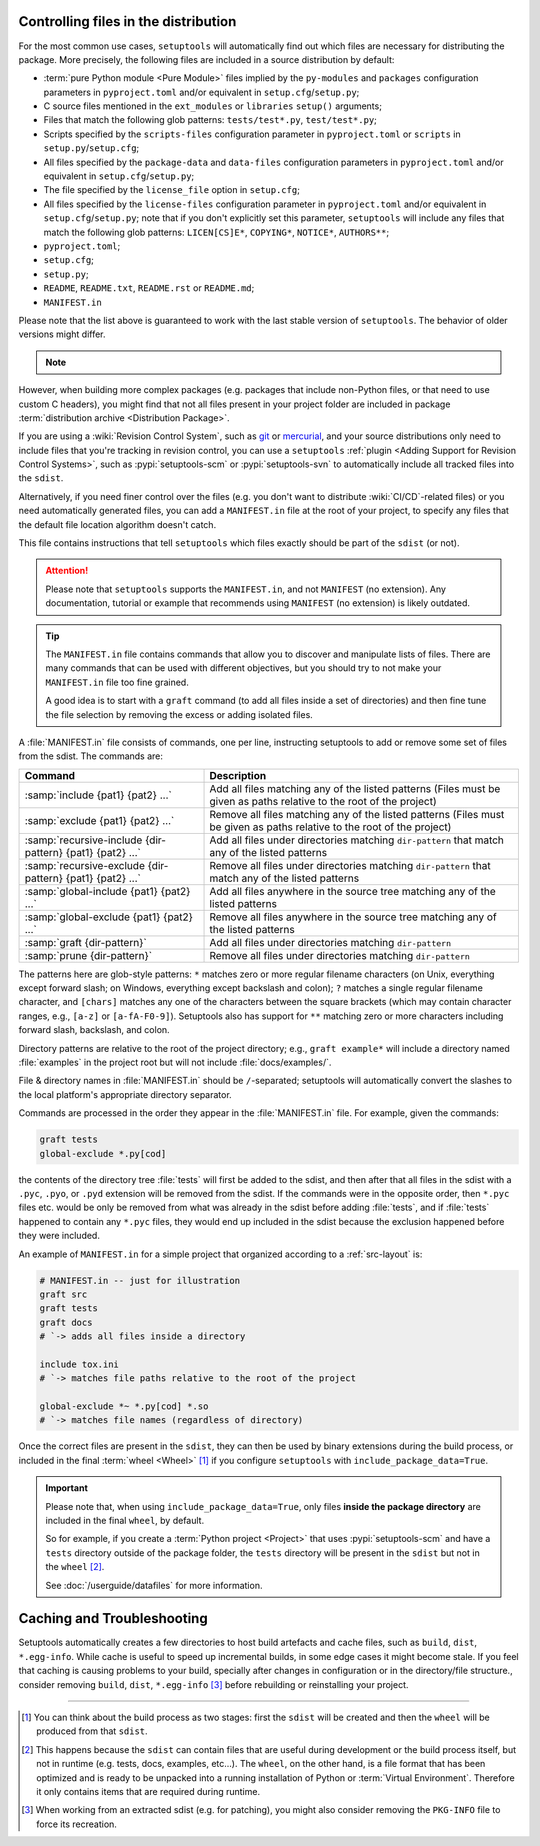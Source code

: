 .. _Controlling files in the distribution:

Controlling files in the distribution
=====================================

For the most common use cases, ``setuptools`` will automatically find out which
files are necessary for distributing the package. More precisely, the following
files are included in a source distribution by default:

- :term:`pure Python module <Pure Module>` files implied by the ``py-modules`` and ``packages``
  configuration parameters in ``pyproject.toml`` and/or equivalent
  in ``setup.cfg``/``setup.py``;
- C source files mentioned in the ``ext_modules`` or ``libraries``
  ``setup()`` arguments;
- Files that match the following glob patterns: ``tests/test*.py``,
  ``test/test*.py``;
- Scripts specified by the ``scripts-files`` configuration parameter
  in ``pyproject.toml`` or ``scripts`` in ``setup.py``/``setup.cfg``;
- All files specified by the ``package-data`` and ``data-files``
  configuration parameters in ``pyproject.toml`` and/or equivalent
  in ``setup.cfg``/``setup.py``;
- The file specified by the ``license_file`` option in ``setup.cfg``;
- All files specified by the ``license-files`` configuration parameter
  in ``pyproject.toml`` and/or equivalent in ``setup.cfg``/``setup.py``;
  note that if you don't explicitly set this parameter, ``setuptools``
  will include any files that match the following glob patterns:
  ``LICEN[CS]E*``, ``COPYING*``, ``NOTICE*``, ``AUTHORS**``;
- ``pyproject.toml``;
- ``setup.cfg``;
- ``setup.py``;
- ``README``, ``README.txt``, ``README.rst`` or ``README.md``;
- ``MANIFEST.in``

Please note that the list above is guaranteed to work with the last stable version
of ``setuptools``. The behavior of older versions might differ.

.. note::
   .. versionadded:: v69.0.0
      ``setuptools`` will attempt to include type information files
      by default in the distribution
      (``.pyi`` and ``py.typed``, as specified in :pep:`561`),
      as long as they are contained inside of a package directory
      (for the time being there is no automatic support for top-level ``.pyi`` files).

    *Please note however that this feature is* **EXPERIMENTAL** *and may change in
    the future.*

    If you have ``.pyi`` and ``py.typed`` files in your project, but do not
    wish to distribute them, you can opt out by setting
    :doc:`exclude-package-data </userguide/datafiles>` to remove them.

However, when building more complex packages (e.g. packages that include
non-Python files, or that need to use custom C headers), you might find that
not all files present in your project folder are included in package
:term:`distribution archive <Distribution Package>`.

If you are using a :wiki:`Revision Control System`, such as git_ or mercurial_,
and your source distributions only need to include files that you're
tracking in revision control, you can use a ``setuptools`` :ref:`plugin <Adding
Support for Revision Control Systems>`, such as :pypi:`setuptools-scm` or
:pypi:`setuptools-svn` to automatically include all tracked files into the ``sdist``.

.. _Using MANIFEST.in:

Alternatively, if you need finer control over the files (e.g. you don't want to
distribute :wiki:`CI/CD`-related files) or you need automatically generated files,
you can add a ``MANIFEST.in`` file at the root of your project,
to specify any files that the default file location algorithm doesn't catch.

This file contains instructions that tell ``setuptools`` which files exactly
should be part of the ``sdist`` (or not).

.. attention::
   Please note that ``setuptools`` supports the ``MANIFEST.in``,
   and not ``MANIFEST`` (no extension). Any documentation, tutorial or example
   that recommends using ``MANIFEST`` (no extension) is likely outdated.

.. tip::
   The ``MANIFEST.in`` file contains commands that allow you to discover and
   manipulate lists of files. There are many commands that can be used with
   different objectives, but you should try to not make your ``MANIFEST.in``
   file too fine grained.

   A good idea is to start with a ``graft`` command (to add all
   files inside a set of directories) and then fine tune the file selection
   by removing the excess or adding isolated files.


A :file:`MANIFEST.in` file consists of commands, one per line, instructing
setuptools to add or remove some set of files from the sdist.  The commands
are:

=========================================================  ==================================================================================================
Command                                                    Description
=========================================================  ==================================================================================================
:samp:`include {pat1} {pat2} ...`                          Add all files matching any of the listed patterns
                                                           (Files must be given as paths relative to the root of the project)
:samp:`exclude {pat1} {pat2} ...`                          Remove all files matching any of the listed patterns
                                                           (Files must be given as paths relative to the root of the project)
:samp:`recursive-include {dir-pattern} {pat1} {pat2} ...`  Add all files under directories matching ``dir-pattern`` that match any of the listed patterns
:samp:`recursive-exclude {dir-pattern} {pat1} {pat2} ...`  Remove all files under directories matching ``dir-pattern`` that match any of the listed patterns
:samp:`global-include {pat1} {pat2} ...`                   Add all files anywhere in the source tree matching any of the listed patterns
:samp:`global-exclude {pat1} {pat2} ...`                   Remove all files anywhere in the source tree matching any of the listed patterns
:samp:`graft {dir-pattern}`                                Add all files under directories matching ``dir-pattern``
:samp:`prune {dir-pattern}`                                Remove all files under directories matching ``dir-pattern``
=========================================================  ==================================================================================================

The patterns here are glob-style patterns: ``*`` matches zero or more regular
filename characters (on Unix, everything except forward slash; on Windows,
everything except backslash and colon); ``?`` matches a single regular filename
character, and ``[chars]`` matches any one of the characters between the square
brackets (which may contain character ranges, e.g., ``[a-z]`` or
``[a-fA-F0-9]``).  Setuptools also has support for ``**`` matching
zero or more characters including forward slash, backslash, and colon.

Directory patterns are relative to the root of the project directory; e.g.,
``graft example*`` will include a directory named :file:`examples` in the
project root but will not include :file:`docs/examples/`.

File & directory names in :file:`MANIFEST.in` should be ``/``-separated;
setuptools will automatically convert the slashes to the local platform's
appropriate directory separator.

Commands are processed in the order they appear in the :file:`MANIFEST.in`
file.  For example, given the commands:

.. code-block:: bash

    graft tests
    global-exclude *.py[cod]

the contents of the directory tree :file:`tests` will first be added to the
sdist, and then after that all files in the sdist with a ``.pyc``, ``.pyo``, or
``.pyd`` extension will be removed from the sdist.  If the commands were in the
opposite order, then ``*.pyc`` files etc. would be only be removed from what
was already in the sdist before adding :file:`tests`, and if :file:`tests`
happened to contain any ``*.pyc`` files, they would end up included in the
sdist because the exclusion happened before they were included.

An example of ``MANIFEST.in`` for a simple project that organized according to a
:ref:`src-layout` is:

.. code-block:: bash

   # MANIFEST.in -- just for illustration
   graft src
   graft tests
   graft docs
   # `-> adds all files inside a directory

   include tox.ini
   # `-> matches file paths relative to the root of the project

   global-exclude *~ *.py[cod] *.so
   # `-> matches file names (regardless of directory)

Once the correct files are present in the ``sdist``, they can then be used by
binary extensions during the build process, or included in the final
:term:`wheel <Wheel>` [#build-process]_ if you configure ``setuptools`` with
``include_package_data=True``.

.. important::
   Please note that, when using ``include_package_data=True``, only files **inside
   the package directory** are included in the final ``wheel``, by default.

   So for example, if you create a :term:`Python project <Project>` that uses
   :pypi:`setuptools-scm` and have a ``tests`` directory outside of the package
   folder, the ``tests`` directory will be present in the ``sdist`` but not in the
   ``wheel`` [#wheel-vs-sdist]_.

   See :doc:`/userguide/datafiles` for more information.


.. _Caching and Troubleshooting:

Caching and Troubleshooting
===========================

Setuptools automatically creates a few directories to host build artefacts and
cache files, such as ``build``, ``dist``, ``*.egg-info``.  While cache is
useful to speed up incremental builds, in some edge cases it might become
stale.  If you feel that caching is causing problems to your build, specially
after changes in configuration or in the directory/file structure., consider
removing ``build``, ``dist``, ``*.egg-info`` [#PKG-INFO]_ before rebuilding or
reinstalling your project.

----

.. [#build-process]
   You can think about the build process as two stages: first the ``sdist``
   will be created and then the ``wheel`` will be produced from that ``sdist``.

.. [#wheel-vs-sdist]
   This happens because the ``sdist`` can contain files that are useful during
   development or the build process itself, but not in runtime (e.g. tests,
   docs, examples, etc...).
   The ``wheel``, on the other hand, is a file format that has been optimized
   and is ready to be unpacked into a running installation of Python or
   :term:`Virtual Environment`.
   Therefore it only contains items that are required during runtime.

.. [#PKG-INFO]
   When working from an extracted sdist (e.g. for patching), you might also consider removing
   the ``PKG-INFO`` file to force its recreation.

.. _git: https://git-scm.com
.. _mercurial: https://www.mercurial-scm.org
